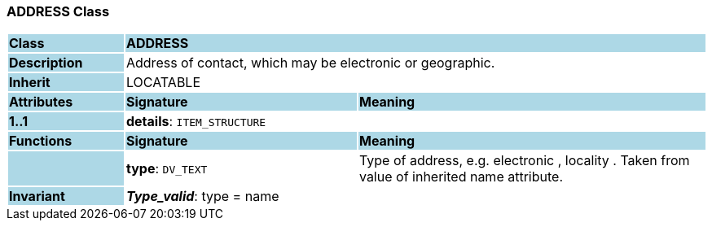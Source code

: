 === ADDRESS Class

[cols="^1,2,3"]
|===
|*Class*
{set:cellbgcolor:lightblue}
2+^|*ADDRESS*

|*Description*
{set:cellbgcolor:lightblue}
2+|Address of contact, which may be electronic or geographic.
{set:cellbgcolor!}

|*Inherit*
{set:cellbgcolor:lightblue}
2+|LOCATABLE
{set:cellbgcolor!}

|*Attributes*
{set:cellbgcolor:lightblue}
^|*Signature*
^|*Meaning*

|*1..1*
{set:cellbgcolor:lightblue}
|*details*: `ITEM_STRUCTURE`
{set:cellbgcolor!}
|
|*Functions*
{set:cellbgcolor:lightblue}
^|*Signature*
^|*Meaning*

|
{set:cellbgcolor:lightblue}
|*type*: `DV_TEXT`
{set:cellbgcolor!}
|Type of address, e.g.  electronic ,  locality . Taken from value of inherited name attribute.

|*Invariant*
{set:cellbgcolor:lightblue}
2+|*_Type_valid_*: type = name
{set:cellbgcolor!}
|===
